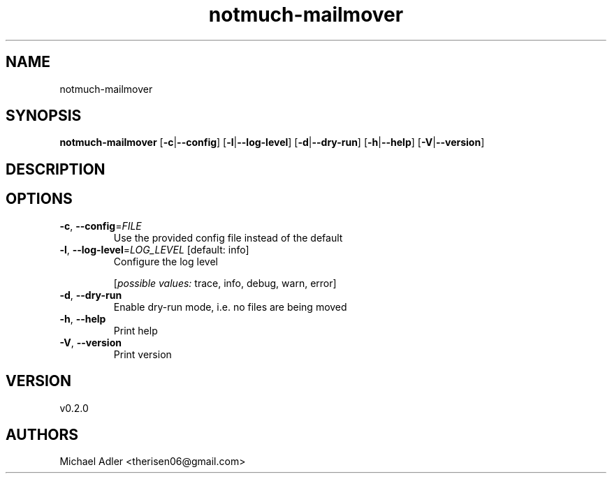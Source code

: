 .ie \n(.g .ds Aq \(aq
.el .ds Aq '
.TH notmuch-mailmover 1  "notmuch-mailmover 0.2.0" 
.SH NAME
notmuch\-mailmover
.SH SYNOPSIS
\fBnotmuch\-mailmover\fR [\fB\-c\fR|\fB\-\-config\fR] [\fB\-l\fR|\fB\-\-log\-level\fR] [\fB\-d\fR|\fB\-\-dry\-run\fR] [\fB\-h\fR|\fB\-\-help\fR] [\fB\-V\fR|\fB\-\-version\fR] 
.SH DESCRIPTION
.SH OPTIONS
.TP
\fB\-c\fR, \fB\-\-config\fR=\fIFILE\fR
Use the provided config file instead of the default
.TP
\fB\-l\fR, \fB\-\-log\-level\fR=\fILOG_LEVEL\fR [default: info]
Configure the log level
.br

.br
[\fIpossible values: \fRtrace, info, debug, warn, error]
.TP
\fB\-d\fR, \fB\-\-dry\-run\fR
Enable dry\-run mode, i.e. no files are being moved
.TP
\fB\-h\fR, \fB\-\-help\fR
Print help
.TP
\fB\-V\fR, \fB\-\-version\fR
Print version
.SH VERSION
v0.2.0
.SH AUTHORS
Michael Adler <therisen06@gmail.com>
